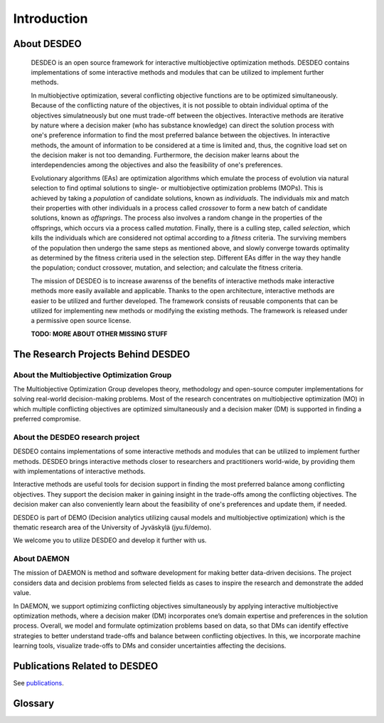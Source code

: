 Introduction
============

About DESDEO
------------

 DESDEO is an open source framework for interactive multiobjective
 optimization methods. DESDEO contains implementations of some interactive
 methods and modules that can be utilized to implement further methods.
 
 In multiobjective optimization, several conflicting objective functions are
 to be optimized simultaneously. Because of the conflicting nature of the
 objectives, it is not possible to obtain individual optima of the objectives
 simulatneously but one must trade-off between the objectives. Interactive
 methods are iterative by nature where a decision maker (who has substance
 knowledge) can direct the solution process with one's preference information
 to find the most preferred balance between the objectives. In interactive
 methods, the amount of information to be considered at a time is limited
 and, thus, the cognitive load set on the decision maker is not too
 demanding. Furthermore, the decision maker learns about the
 interdependencies among the objectives and also the feasibility of one's
 preferences.
  
 Evolutionary algorithms (EAs) are optimization algorithms which emulate the process of
 evolution via natural selection to find optimal solutions to single- or multiobjective
 optimization problems (MOPs).
 This is achieved by taking a *population* of candidate solutions, known as
 *individuals*.
 The individuals mix and match their properties with other individuals in a process
 called *crossover* to form a new batch of candidate solutions, known as *offsprings*.
 The process also involves a random change in the properties of the offsprings, which
 occurs via a process called *mutation*.
 Finally, there is a culling step, called *selection*, which kills the individuals which
 are considered not optimal according to a *fitness* criteria.
 The surviving members of the population then undergo the same steps as mentioned above,
 and slowly converge towards optimality as determined by the fitness criteria used in the
 selection step.
 Different EAs differ in the way they handle the population; conduct crossover, mutation,
 and selection; and calculate the fitness criteria.

 The mission of DESDEO is to increase awarenss of the benefits of interactive
 methods make interactive methods more easily available and applicable.
 Thanks to the open architecture, interactive methods are easier to be
 utilized and further developed. The framework consists of reusable
 components that can be utilized for implementing new methods or modifying
 the existing methods. The framework is released under a permissive open
 source license.


 **TODO: MORE ABOUT OTHER MISSING STUFF**

The Research Projects Behind DESDEO
-----------------------------------
 
About the Multiobjective Optimization Group
^^^^^^^^^^^^^^^^^^^^^^^^^^^^^^^^^^^^^^^^^^^

The Multiobjective Optimization Group developes theory, methodology and
open-source computer implementations for solving real-world decision-making
problems. Most of the research concentrates on multiobjective optimization
(MO) in which multiple conflicting objectives are optimized simultaneously
and a decision maker (DM) is supported in finding a preferred compromise.

About the DESDEO research project
^^^^^^^^^^^^^^^^^^^^^^^^^^^^^^^^^

DESDEO contains implementations of some interactive methods and modules that
can be utilized to implement further methods. DESDEO brings interactive
methods closer to researchers and practitioners world-wide, by providing them
with implementations of interactive methods.

Interactive methods are useful tools for decision support in finding the most
preferred balance among conflicting objectives. They support the decision
maker in gaining insight in the trade-offs among the conflicting objectives.
The decision maker can also conveniently learn about the feasibility of one's
preferences and update them, if needed.

DESDEO is part of DEMO (Decision analytics utilizing causal models and
multiobjective optimization) which is the thematic research area of the
University of Jyväskylä (jyu.fi/demo).

We welcome you to utilize DESDEO and develop it further with us.

About DAEMON
^^^^^^^^^^^^

The mission of DAEMON is method and software development for making better
data-driven decisions. The project considers data and decision problems from
selected fields as cases to inspire the research and demonstrate the added
value.

In DAEMON, we support optimizing conflicting objectives simultaneously by
applying interactive multiobjective optimization methods, where a decision
maker (DM) incorporates one’s domain expertise and preferences in the
solution process. Overall, we model and formulate optimization problems based
on data, so that DMs can identify effective strategies to better understand
trade-offs and balance between conflicting objectives. In this, we
incorporate machine learning tools, visualize trade-offs to DMs and consider
uncertainties affecting the decisions.

Publications Related to DESDEO
------------------------------

See publications_.

Glossary
--------

.. glossary::

   decision maker, DM
      A domain expert with adequate expertise related to an optimization
      problem able to provide preference information.

   Pareto optimal solution
      A feasible solution to a multiobjective optimization problem which
      corresponds to an objective vector that cannot be exchanged for any
      other objective vector resulting from some other feasible solution
      wihtout having to make a trade-off in at least one objective value.

   Pareto front
      The set of Pareto optimal solutions.

   nadir (point)
      The worst possible objective values of a Pareto front.

   ideal (point)
      The best possible objective values of a Pareto front.

.. _publications: https://desdeo.it.jyu.fi/publicpoetryations/